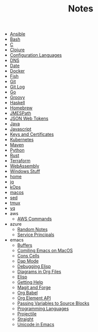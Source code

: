 #+TITLE: Notes

- [[file:ansible.org][Ansible]]
- [[file:bash.org][Bash]]
- [[file:c.org][C]]
- [[file:clojure.org][Clojure]]
- [[file:configuration_languages.org][Configuration Languages]]
- [[file:dns.org][DNS]]
- [[file:date.org][Date]]
- [[file:docker.org][Docker]]
- [[file:fish.org][Fish]]
- [[file:git.org][Git]]
- [[file:git_log.org][Git Log]]
- [[file:go.org][Go]]
- [[file:groovy.org][Groovy]]
- [[file:haskell.org][Haskell]]
- [[file:hobebrew.org][Homebrew]]
- [[file:jmespath.org][JMESPath]]
- [[file:jwt.org][JSON Web Tokens]]
- [[file:java.org][Java]]
- [[file:javascript.org][Javascript]]
- [[file:keys_and_certs.org][Keys and Certificates]]
- [[file:kubernetes.org][Kubernetes]]
- [[file:maven.org][Maven]]
- [[file:python.org][Python]]
- [[file:rust.org][Rust]]
- [[file:terraform.org][Terraform]]
- [[file:webassembly.org][WebAssembly]]
- [[file:windows.org][Windows Stuff]]
- [[file:home.org][home]]
- [[file:jq.org][jq]]
- [[file:kops.org][kOps]]
- [[file:macos.org][macos]]
- [[file:sed.org][sed]]
- [[file:tmux.org][tmux]]
- [[file:yq.org][yq]]
- aws
  - [[file:aws/commands.org][AWS Commands]]
- azure
  - [[file:azure/azure.org][Random Notes]]
  - [[file:azure/service_principals.org][Service Principals]]
- emacs
  - [[file:emacs/buffers.org][Buffers]]
  - [[file:emacs/compile.org][Comiling Emacs on MacOS]]
  - [[file:emacs/cons.org][Cons Cells]]
  - [[file:emacs/dap.org][Dap Mode]]
  - [[file:emacs/edebug.org][Debugging Elisp]]
  - [[file:emacs/diagrams.org][Diagrams in Org Files]]
  - [[file:emacs/elisp.org][Elisp]]
  - [[file:emacs/info.org][Getting Help]]
  - [[file:emacs/magit.org][Magit and Forge]]
  - [[file:emacs/org_babel.org][Org Babel]]
  - [[file:emacs/org_element_api.org][Org Element API]]
  - [[file:emacs/org_variables.org][Passing Variables to Source Blocks]]
  - [[file:emacs/languages.org][Programming Languages]]
  - [[file:emacs/projectile.org][Projectile]]
  - [[file:emacs/straight.org][Straight]]
  - [[file:emacs/unicode.org][Unicode in Emacs]]